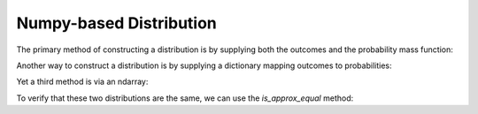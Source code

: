 .. npdist.rst
.. py:module:: dit.npdist

Numpy-based Distribution
========================

The primary method of constructing a distribution is by supplying both the
outcomes and the probability mass function:

.. ipython:: python

   In [1]: from dit import Distribution

   In [2]: outcomes = ['000', '011', '101', '110']

   In [3]: pmf = [1/4]*4

   In [4]: xor = Distribution(outcomes, pmf)

   @doctest
   In [5]: print(xor)
   Class:          Distribution
   Alphabet:       ('0', '1') for all rvs
   Base:           linear
   Outcome Class:  str
   Outcome Length: 3
   RV Names:       None

   x     p(x)
   000   0.25
   011   0.25
   101   0.25
   110   0.25

Another way to construct a distribution is by supplying a dictionary mapping
outcomes to probabilities:

.. ipython:: python

   In [6]: outcomes_probs = {'000': 1/4, '011': 1/4, '101': 1/4, '110': 1/4}

   In [7]: xor2 = Distribution(outcomes_probs)

   @doctest
   In [8]: print(xor2)
   Class:          Distribution
   Alphabet:       ('0', '1') for all rvs
   Base:           linear
   Outcome Class:  str
   Outcome Length: 3
   RV Names:       None

   x     p(x)
   000   0.25
   011   0.25
   101   0.25
   110   0.25

Yet a third method is via an ndarray:

.. ipython:: python

    In [9]: pmf = [[0.5, 0.25], [0.25, 0]]

    In [10]: d = Distribution.from_ndarray(pmf)

    @doctest
    In [11]: print(d)
    Class:          Distribution
    Alphabet:       (0, 1) for all rvs
    Base:           linear
    Outcome Class:  tuple
    Outcome Length: 2
    RV Names:       None

    x       p(x)
    (0, 0)  0.5
    (0, 1)  0.25
    (1, 0)  0.25

.. automethod:: Distribution.__init__

To verify that these two distributions are the same, we can use the
`is_approx_equal` method:

.. ipython:: python

   @doctest
   In [12]: xor.is_approx_equal(xor2)
   Out[12]: True

.. automethod:: Distribution.is_approx_equal
